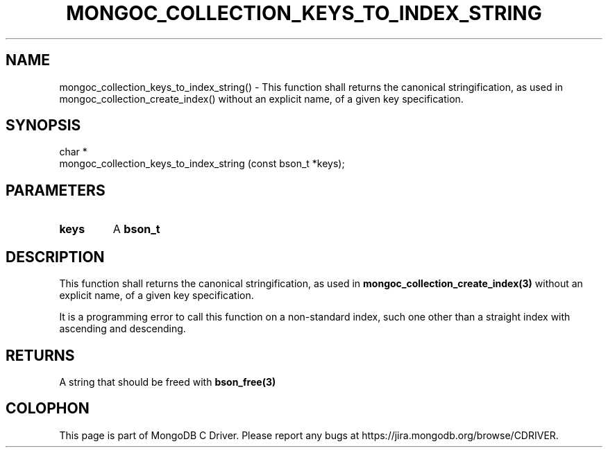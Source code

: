 .\" This manpage is Copyright (C) 2016 MongoDB, Inc.
.\" 
.\" Permission is granted to copy, distribute and/or modify this document
.\" under the terms of the GNU Free Documentation License, Version 1.3
.\" or any later version published by the Free Software Foundation;
.\" with no Invariant Sections, no Front-Cover Texts, and no Back-Cover Texts.
.\" A copy of the license is included in the section entitled "GNU
.\" Free Documentation License".
.\" 
.TH "MONGOC_COLLECTION_KEYS_TO_INDEX_STRING" "3" "2016\(hy10\(hy19" "MongoDB C Driver"
.SH NAME
mongoc_collection_keys_to_index_string() \- This function shall returns the canonical stringification, as used in mongoc_collection_create_index() without an explicit name, of a given key specification.
.SH "SYNOPSIS"

.nf
.nf
char *
mongoc_collection_keys_to_index_string (const bson_t *keys);
.fi
.fi

.SH "PARAMETERS"

.TP
.B
keys
A
.B bson_t
.
.LP

.SH "DESCRIPTION"

This function shall returns the canonical stringification, as used in
.B mongoc_collection_create_index(3)
without an explicit name, of a given key specification.

It is a programming error to call this function on a non\(hystandard index, such one other than a straight index with ascending and descending.

.SH "RETURNS"

A string that should be freed with
.B bson_free(3)
.


.B
.SH COLOPHON
This page is part of MongoDB C Driver.
Please report any bugs at https://jira.mongodb.org/browse/CDRIVER.